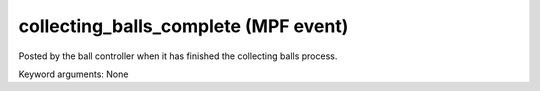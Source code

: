 collecting_balls_complete (MPF event)
=====================================

Posted by the ball controller when it has finished the collecting
balls process.


Keyword arguments: None
